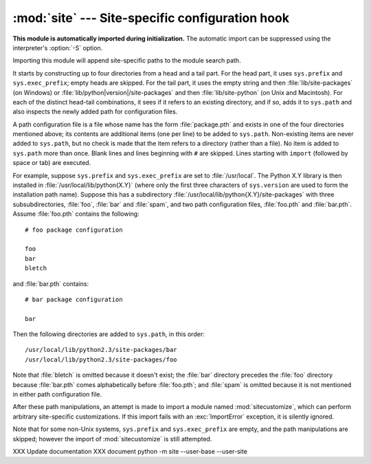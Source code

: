 
:mod:`site` --- Site-specific configuration hook
================================================

.. module:: site
   :synopsis: A standard way to reference site-specific modules.


**This module is automatically imported during initialization.** The automatic
import can be suppressed using the interpreter's :option:`-S` option.

.. index:: triple: module; search; path

Importing this module will append site-specific paths to the module search path.

.. index::
   pair: site-python; directory
   pair: site-packages; directory

It starts by constructing up to four directories from a head and a tail part.
For the head part, it uses ``sys.prefix`` and ``sys.exec_prefix``; empty heads
are skipped.  For the tail part, it uses the empty string and then
:file:`lib/site-packages` (on Windows) or
:file:`lib/python|version|/site-packages` and then :file:`lib/site-python` (on
Unix and Macintosh).  For each of the distinct head-tail combinations, it sees
if it refers to an existing directory, and if so, adds it to ``sys.path`` and
also inspects the newly added path for configuration files.

A path configuration file is a file whose name has the form :file:`package.pth`
and exists in one of the four directories mentioned above; its contents are
additional items (one per line) to be added to ``sys.path``.  Non-existing items
are never added to ``sys.path``, but no check is made that the item refers to a
directory (rather than a file).  No item is added to ``sys.path`` more than
once.  Blank lines and lines beginning with ``#`` are skipped.  Lines starting
with ``import`` (followed by space or tab) are executed.

.. versionchanged:: 2.6
   A space or tab is now required after the import keyword.

.. index::
   single: package
   triple: path; configuration; file

For example, suppose ``sys.prefix`` and ``sys.exec_prefix`` are set to
:file:`/usr/local`.  The Python X.Y library is then installed in
:file:`/usr/local/lib/python{X.Y}` (where only the first three characters of
``sys.version`` are used to form the installation path name).  Suppose this has
a subdirectory :file:`/usr/local/lib/python{X.Y}/site-packages` with three
subsubdirectories, :file:`foo`, :file:`bar` and :file:`spam`, and two path
configuration files, :file:`foo.pth` and :file:`bar.pth`.  Assume
:file:`foo.pth` contains the following::

   # foo package configuration

   foo
   bar
   bletch

and :file:`bar.pth` contains::

   # bar package configuration

   bar

Then the following directories are added to ``sys.path``, in this order::

   /usr/local/lib/python2.3/site-packages/bar
   /usr/local/lib/python2.3/site-packages/foo

Note that :file:`bletch` is omitted because it doesn't exist; the :file:`bar`
directory precedes the :file:`foo` directory because :file:`bar.pth` comes
alphabetically before :file:`foo.pth`; and :file:`spam` is omitted because it is
not mentioned in either path configuration file.

.. index:: module: sitecustomize

After these path manipulations, an attempt is made to import a module named
:mod:`sitecustomize`, which can perform arbitrary site-specific customizations.
If this import fails with an :exc:`ImportError` exception, it is silently
ignored.

.. index:: module: sitecustomize

Note that for some non-Unix systems, ``sys.prefix`` and ``sys.exec_prefix`` are
empty, and the path manipulations are skipped; however the import of
:mod:`sitecustomize` is still attempted.


.. data:: PREFIXES

   A list of prefixes for site package directories

   .. versionadded:: 2.6


.. data:: ENABLE_USER_SITE

   Flag showing the status of the user site directory. True means the
   user site directory is enabled and added to sys.path. When the flag
   is None the user site directory is disabled for security reasons.

   .. versionadded:: 2.6


.. data:: USER_SITE

   Path to the user site directory for the current Python version or None

   .. versionadded:: 2.6


.. data:: USER_BASE

   Path to the base directory for user site directories

   .. versionadded:: 2.6


.. envvar:: PYTHONNOUSERSITE

   .. versionadded:: 2.6


.. envvar:: PYTHONUSERBASE

   .. versionadded:: 2.6


.. function:: addsitedir(sitedir, known_paths=None)

   Adds a directory to sys.path and processes its pth files.


XXX Update documentation
XXX document python -m site --user-base --user-site
